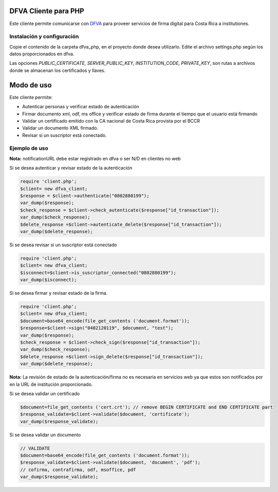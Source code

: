 DFVA Cliente para PHP
#############################

Este cliente permite comunicarse con DFVA_ para proveer servicios de firma digital para Costa Rica a institutiones.

.. _DFVA: https://github.com/luisza/dfva

Instalación y configuración
--------------------------------

Copie el contenido de la carpeta dfva_php, en el proyecto donde desea utilizarlo.
Edite el archivo settings.php según los datos proporcionados en dfva.

Las opciones `PUBLIC_CERTIFICATE, SERVER_PUBLIC_KEY, INSTITUTION_CODE, PRIVATE_KEY`, son rutas a archivos donde se almacenan los certificados y llaves.

Modo de uso 
################

Este cliente permite:

* Autenticar personas y verificar estado de autenticación
* Firmar documento xml, odf, ms office y verificar estado de firma durante el tiempo que el usuario está firmando
* Validar un certificado emitido con la CA nacional de Costa Rica provista por el BCCR
* Validar un documento XML firmado.
* Revisar si un suscriptor está conectado.


Ejemplo de uso
----------------

**Nota:** notificationURL debe estar registrado en dfva o ser N/D en clientes no web

Si se desea autenticar y revisar estado de la autenticación

.. code:: php 

    require 'client.php';
    $client= new dfva_client;
    $response = $client->authenticate("0802880199");
    var_dump($response);
    $check_response = $client->check_autenticate($response["id_transaction"]);
    var_dump($check_response);
    $delete_response =$client->autenticate_delete($response["id_transaction"]);
    var_dump($delete_response);



Si se desea revisar si un suscriptor está conectado

.. code:: php

    require 'client.php';
    $client= new dfva_client;
    $isconnect=$client->is_suscriptor_connected("0802880199");
    var_dump($isconnect);

Si se desea firmar y revisar estado de la firma.

.. code:: php

    require 'client.php';
    $client= new dfva_client;
    $document=base64_encode(file_get_contents ('document.format'));
    $response=$client->sign("0402120119", $document, "test");
    var_dump($response);
    $check_response = $client->check_sign($response["id_transaction"]);
    var_dump($check_response);
    $delete_response =$client->sign_delete($response["id_transaction"]);
    var_dump($delete_response);

**Nota:** La revisión de estado de la autenticación/firma no es necesaria en servicios web ya que estos son notificados por en la URL de institución proporcionado.

Si se desea validar un certificado

.. code:: php

    $document=file_get_contents ('cert.crt'); // remove BEGIN CERTIFICATE and END CERTIFICATE part
    $response_validate=$client->validate($document, 'certificate');
    var_dump($response_validate);
      

Si se desea validar un documento 

.. code:: php

    // VALIDATE 
    $document=base64_encode(file_get_contents ('document.format'));
    $response_validate=$client->validate($document, 'document', 'pdf');
    // cofirma, contrafirma, odf, msoffice, pdf
    var_dump($response_validate);

